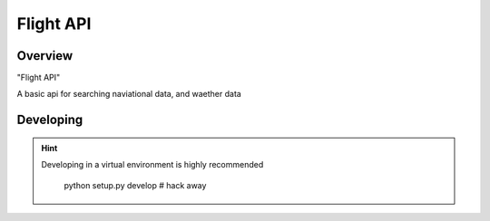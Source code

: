 ==========
Flight API
==========

--------
Overview
--------

"Flight API"

A basic api for searching naviational data, and waether data

----------
Developing
----------

.. HINT::
   Developing in a virtual environment is highly recommended

    python setup.py develop
    # hack away

